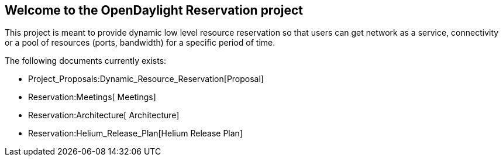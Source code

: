 [[welcome-to-the-opendaylight-reservation-project]]
== Welcome to the OpenDaylight Reservation project

This project is meant to provide dynamic low level resource reservation
so that users can get network as a service, connectivity or a pool of
resources (ports, bandwidth) for a specific period of time.

The following documents currently exists:

* Project_Proposals:Dynamic_Resource_Reservation[Proposal]
* Reservation:Meetings[ Meetings]
* Reservation:Architecture[ Architecture]
* Reservation:Helium_Release_Plan[Helium Release Plan]

